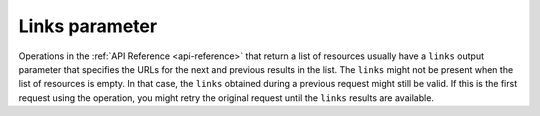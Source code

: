 .. _links-parameter:

=========================
Links parameter
=========================

Operations in the :ref:`API Reference <api-reference>` that return a list of resources 
usually have a ``links`` output parameter that specifies the URLs for the next and previous 
results in the list. The ``links`` might not be present when the list of resources is empty. 
In that case, the ``links`` obtained during a previous request might still be valid. If this 
is the first request using the operation, you might retry the original request until the 
``links`` results are available.
